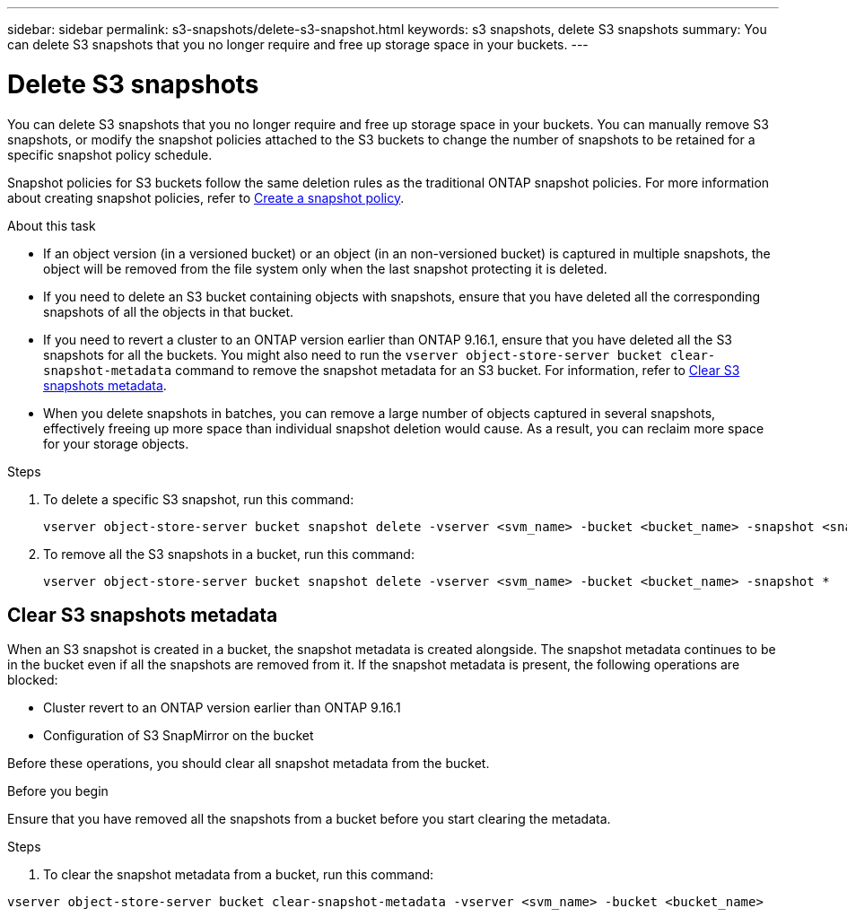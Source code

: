 ---
sidebar: sidebar
permalink: s3-snapshots/delete-s3-snapshot.html
keywords: s3 snapshots, delete S3 snapshots
summary: You can delete S3 snapshots that you no longer require and free up storage space in your buckets.
---

= Delete S3 snapshots 
:toclevels: 1
:hardbreaks:
:nofooter:
:icons: font
:linkattrs:
:imagesdir: ../media/

[.lead]
You can delete S3 snapshots that you no longer require and free up storage space in your buckets. You can manually remove S3 snapshots, or modify the snapshot policies attached to the S3 buckets to change the number of snapshots to be retained for a specific snapshot policy schedule.

Snapshot policies for S3 buckets follow the same deletion rules as the traditional ONTAP snapshot policies. For more information about creating snapshot policies, refer to link:../data-protection/create-snapshot-policy-task.html[Create a snapshot policy^].

.About this task

* If an object version (in a versioned bucket) or an object (in an non-versioned bucket) is captured in multiple snapshots, the object will be removed from the file system only when the last snapshot protecting it is deleted.
* If you need to delete an S3 bucket containing objects with snapshots, ensure that you have deleted all the corresponding snapshots of all the objects in that bucket.
* If you need to revert a cluster to an ONTAP version earlier than ONTAP 9.16.1, ensure that you have deleted all the S3 snapshots for all the buckets. You might also need to run the `vserver object-store-server bucket clear-snapshot-metadata` command to remove the snapshot metadata for an S3 bucket. For information, refer to link:../s3-snapshots/delete-s3-snapshot.html#clear-s3-snapshots-metadata[Clear S3 snapshots metadata].
* When you delete snapshots in batches, you can remove a large number of objects captured in several snapshots, effectively freeing up more space than individual snapshot deletion would cause. As a result, you can reclaim more space for your storage objects.

.Steps

. To delete a specific S3 snapshot, run this command: 
+
----
vserver object-store-server bucket snapshot delete -vserver <svm_name> -bucket <bucket_name> -snapshot <snapshot_name>
----
+
. To remove all the S3 snapshots in a bucket, run this command:
+
----
vserver object-store-server bucket snapshot delete -vserver <svm_name> -bucket <bucket_name> -snapshot *
----

== Clear S3 snapshots metadata
When an S3 snapshot is created in a bucket, the snapshot metadata is created alongside. The snapshot metadata continues to be in the bucket even if all the snapshots are removed from it. If the snapshot metadata is present, the following operations are blocked:

* Cluster revert to an ONTAP version earlier than ONTAP 9.16.1
* Configuration of S3 SnapMirror on the bucket

Before these operations, you should clear all snapshot metadata from the bucket.

.Before you begin
Ensure that you have removed all the snapshots from a bucket before you start clearing the metadata.

.Steps

. To clear the snapshot metadata from a bucket, run this command:

----
vserver object-store-server bucket clear-snapshot-metadata -vserver <svm_name> -bucket <bucket_name>
----
 

